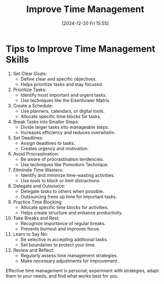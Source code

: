 #+title:      Improve Time Management
#+date:       [2024-12-20 Fri 15:55]
#+filetags:   :workflow:
#+identifier: 20241220T155552


* Tips to Improve Time Management Skills

1. Set Clear Goals:
   - Define clear and specific objectives.
   - Helps prioritize tasks and stay focused.

2. Prioritize Tasks:
   - Identify most important and urgent tasks.
   - Use techniques like the Eisenhower Matrix.

3. Create a Schedule:
   - Use planners, calendars, or digital tools.
   - Allocate specific time blocks for tasks.

4. Break Tasks into Smaller Steps:
   - Divide larger tasks into manageable steps.
   - Increases efficiency and reduces overwhelm.

5. Set Deadlines:
   - Assign deadlines to tasks.
   - Creates urgency and motivation.

6. Avoid Procrastination:
   - Be aware of procrastination tendencies.
   - Use techniques like Pomodoro Technique.

7. Eliminate Time Wasters:
   - Identify and minimize time-wasting activities.
   - Use tools to block or limit distractions.

8. Delegate and Outsource:
   - Delegate tasks to others when possible.
   - Outsourcing frees up time for important tasks.

9. Practice Time Blocking:
   - Allocate specific time blocks for activities.
   - Helps create structure and enhance productivity.

10. Take Breaks and Rest:
    - Recognize importance of regular breaks.
    - Prevents burnout and improves focus.

11. Learn to Say No:
    - Be selective in accepting additional tasks.
    - Set boundaries to protect your time.

12. Review and Reflect:
    - Regularly assess time management strategies.
    - Make necessary adjustments for improvement.

Effective time management is personal; experiment with strategies, adapt them to your needs, and find what works best for you.

